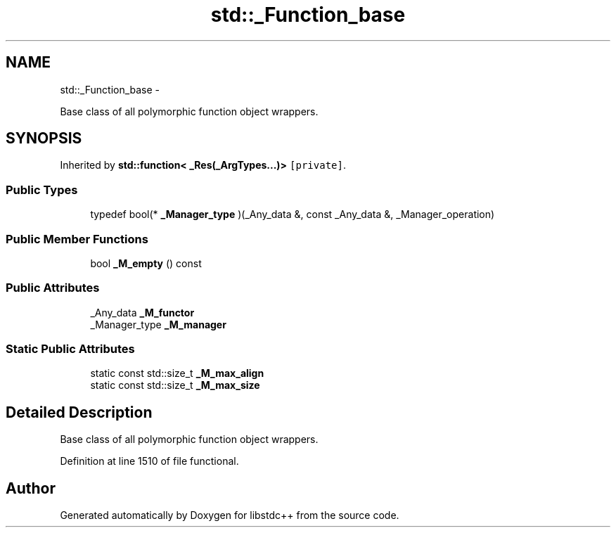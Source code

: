 .TH "std::_Function_base" 3 "Sun Oct 10 2010" "libstdc++" \" -*- nroff -*-
.ad l
.nh
.SH NAME
std::_Function_base \- 
.PP
Base class of all polymorphic function object wrappers.  

.SH SYNOPSIS
.br
.PP
.PP
Inherited by \fBstd::function< _Res(_ArgTypes...)>\fP\fC [private]\fP.
.SS "Public Types"

.in +1c
.ti -1c
.RI "typedef bool(* \fB_Manager_type\fP )(_Any_data &, const _Any_data &, _Manager_operation)"
.br
.in -1c
.SS "Public Member Functions"

.in +1c
.ti -1c
.RI "bool \fB_M_empty\fP () const "
.br
.in -1c
.SS "Public Attributes"

.in +1c
.ti -1c
.RI "_Any_data \fB_M_functor\fP"
.br
.ti -1c
.RI "_Manager_type \fB_M_manager\fP"
.br
.in -1c
.SS "Static Public Attributes"

.in +1c
.ti -1c
.RI "static const std::size_t \fB_M_max_align\fP"
.br
.ti -1c
.RI "static const std::size_t \fB_M_max_size\fP"
.br
.in -1c
.SH "Detailed Description"
.PP 
Base class of all polymorphic function object wrappers. 
.PP
Definition at line 1510 of file functional.

.SH "Author"
.PP 
Generated automatically by Doxygen for libstdc++ from the source code.
